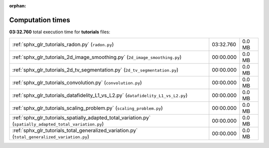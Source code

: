 
:orphan:

.. _sphx_glr_tutorials_sg_execution_times:

Computation times
=================
**03:32.760** total execution time for **tutorials** files:

+-----------------------------------------------------------------------------------------------------------+-----------+--------+
| :ref:`sphx_glr_tutorials_radon.py` (``radon.py``)                                                         | 03:32.760 | 0.0 MB |
+-----------------------------------------------------------------------------------------------------------+-----------+--------+
| :ref:`sphx_glr_tutorials_2d_image_smoothing.py` (``2d_image_smoothing.py``)                               | 00:00.000 | 0.0 MB |
+-----------------------------------------------------------------------------------------------------------+-----------+--------+
| :ref:`sphx_glr_tutorials_2d_tv_segmentation.py` (``2d_tv_segmentation.py``)                               | 00:00.000 | 0.0 MB |
+-----------------------------------------------------------------------------------------------------------+-----------+--------+
| :ref:`sphx_glr_tutorials_convolution.py` (``convolution.py``)                                             | 00:00.000 | 0.0 MB |
+-----------------------------------------------------------------------------------------------------------+-----------+--------+
| :ref:`sphx_glr_tutorials_datafidelity_L1_vs_L2.py` (``datafidelity_L1_vs_L2.py``)                         | 00:00.000 | 0.0 MB |
+-----------------------------------------------------------------------------------------------------------+-----------+--------+
| :ref:`sphx_glr_tutorials_scaling_problem.py` (``scaling_problem.py``)                                     | 00:00.000 | 0.0 MB |
+-----------------------------------------------------------------------------------------------------------+-----------+--------+
| :ref:`sphx_glr_tutorials_spatially_adapted_total_variation.py` (``spatially_adapted_total_variation.py``) | 00:00.000 | 0.0 MB |
+-----------------------------------------------------------------------------------------------------------+-----------+--------+
| :ref:`sphx_glr_tutorials_total_generalized_variation.py` (``total_generalized_variation.py``)             | 00:00.000 | 0.0 MB |
+-----------------------------------------------------------------------------------------------------------+-----------+--------+
